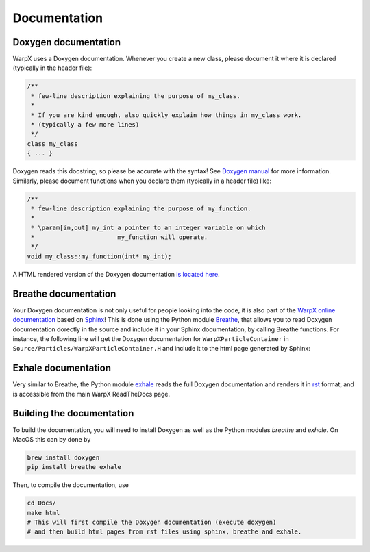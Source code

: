 .. _developers-docs:

Documentation
=============

Doxygen documentation
---------------------

WarpX uses a Doxygen documentation. Whenever you create a new class, please document it where it is declared (typically in the header file):

.. code-block:: cpp

   /**
    * few-line description explaining the purpose of my_class.
    *
    * If you are kind enough, also quickly explain how things in my_class work.
    * (typically a few more lines)
    */
   class my_class
   { ... }

Doxygen reads this docstring, so please be accurate with the syntax! See `Doxygen manual <http://www.doxygen.nl/manual/docblocks.html>`__ for more information. Similarly, please document functions when you declare them (typically in a header file) like:

.. code-block:: cpp

  /**
   * few-line description explaining the purpose of my_function.
   *
   * \param[in,out] my_int a pointer to an integer variable on which
   *                       my_function will operate.
   */
  void my_class::my_function(int* my_int);

A HTML rendered version of the Doxygen documentation `is located here <../_static/doxyhtml/index.html>`_.

Breathe documentation
---------------------

Your Doxygen documentation is not only useful for people looking into the code, it is also part of the `WarpX online documentation <https://ecp-warpx.github.io>`__ based on `Sphinx <http://www.sphinx-doc.org/en/master/>`__! This is done using the Python module `Breathe <http://breathe.readthedocs.org>`__, that allows you to read Doxygen documentation dorectly in the source and include it in your Sphinx documentation, by calling Breathe functions. For instance, the following line will get the Doxygen documentation for ``WarpXParticleContainer`` in ``Source/Particles/WarpXParticleContainer.H`` and include it to the html page generated by Sphinx:

  .. doxygenclass:: WarpXParticleContainer

Exhale documentation
--------------------

Very similar to Breathe, the Python module `exhale <https://exhale.readthedocs.io/en/latest/>`__ reads the full Doxygen documentation and renders it in `rst <https://en.wikipedia.org/wiki/ReStructuredText>`__ format, and is accessible from the main WarpX ReadTheDocs page.

Building the documentation
--------------------------

To build the documentation, you will need to install Doxygen as well as the Python modules `breathe` and `exhale`. On MacOS this can by done by

.. code-block:: sh

    brew install doxygen
    pip install breathe exhale

Then, to compile the documentation, use

.. code-block:: sh

    cd Docs/
    make html
    # This will first compile the Doxygen documentation (execute doxygen)
    # and then build html pages from rst files using sphinx, breathe and exhale.
